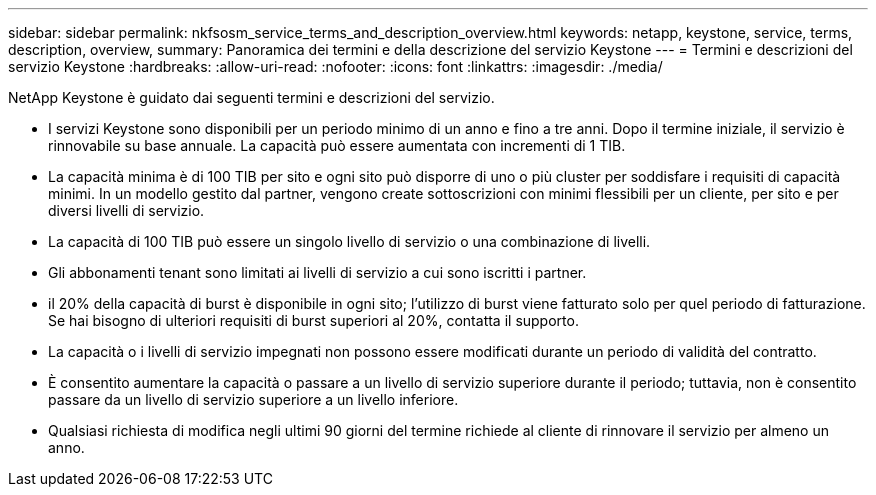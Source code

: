 ---
sidebar: sidebar 
permalink: nkfsosm_service_terms_and_description_overview.html 
keywords: netapp, keystone, service, terms, description, overview, 
summary: Panoramica dei termini e della descrizione del servizio Keystone 
---
= Termini e descrizioni del servizio Keystone
:hardbreaks:
:allow-uri-read: 
:nofooter: 
:icons: font
:linkattrs: 
:imagesdir: ./media/


[role="lead"]
NetApp Keystone è guidato dai seguenti termini e descrizioni del servizio.

* I servizi Keystone sono disponibili per un periodo minimo di un anno e fino a tre anni. Dopo il termine iniziale, il servizio è rinnovabile su base annuale. La capacità può essere aumentata con incrementi di 1 TIB.
* La capacità minima è di 100 TIB per sito e ogni sito può disporre di uno o più cluster per soddisfare i requisiti di capacità minimi. In un modello gestito dal partner, vengono create sottoscrizioni con minimi flessibili per un cliente, per sito e per diversi livelli di servizio.
* La capacità di 100 TIB può essere un singolo livello di servizio o una combinazione di livelli.
* Gli abbonamenti tenant sono limitati ai livelli di servizio a cui sono iscritti i partner.
* il 20% della capacità di burst è disponibile in ogni sito; l'utilizzo di burst viene fatturato solo per quel periodo di fatturazione. Se hai bisogno di ulteriori requisiti di burst superiori al 20%, contatta il supporto.
* La capacità o i livelli di servizio impegnati non possono essere modificati durante un periodo di validità del contratto.
* È consentito aumentare la capacità o passare a un livello di servizio superiore durante il periodo; tuttavia, non è consentito passare da un livello di servizio superiore a un livello inferiore.
* Qualsiasi richiesta di modifica negli ultimi 90 giorni del termine richiede al cliente di rinnovare il servizio per almeno un anno.

